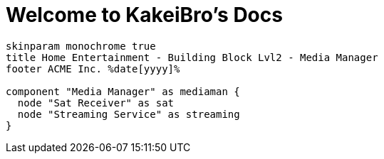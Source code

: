= Welcome to KakeiBro's Docs
:navtitle: Introduction

[plantuml, building-block-lvl2-media, png]
....
skinparam monochrome true
title Home Entertainment - Building Block Lvl2 - Media Manager
footer ACME Inc. %date[yyyy]%

component "Media Manager" as mediaman {
  node "Sat Receiver" as sat
  node "Streaming Service" as streaming
}
....